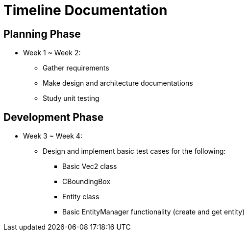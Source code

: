 = Timeline Documentation

== Planning Phase
- Week 1 ~ Week 2: 
* Gather requirements
* Make design and architecture documentations
* Study unit testing

== Development Phase
- Week 3 ~ Week 4:
* Design and implement basic test cases for the following:
** Basic Vec2 class
** CBoundingBox
** Entity class
** Basic EntityManager functionality (create and get entity)
